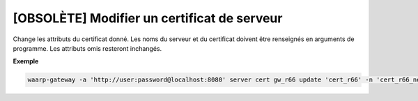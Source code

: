 ============================================
[OBSOLÈTE] Modifier un certificat de serveur
============================================

.. program:: waarp-gateway server cert update

Change les attributs du certificat donné. Les noms du serveur et du certificat
doivent être renseignés en arguments de programme. Les attributs omis resteront
inchangés.

.. option:: -n <NAME>, --name=<NAME>

   Le nom du certificat. Doit être unique pour un serveur donné.

.. option:: -c <CERT>, --certificate=<CERT>

   Le chemin vers le fichier contenant le certificat TLS du serveur, avec
   la chaîne de certification complète en format PEM.

.. option:: -p <PRIV_KEY>, --private_key=<PRIV_KEY>

   Le chemin vers le fichier contenant la clé privée (TLS ou SSH) du serveur,
   en format PEM.

**Exemple**

.. code-block:: shell

   waarp-gateway -a 'http://user:password@localhost:8080' server cert gw_r66 update 'cert_r66' -n 'cert_r66_new' -c './r66_2.crt' -p './r66_2.key'
